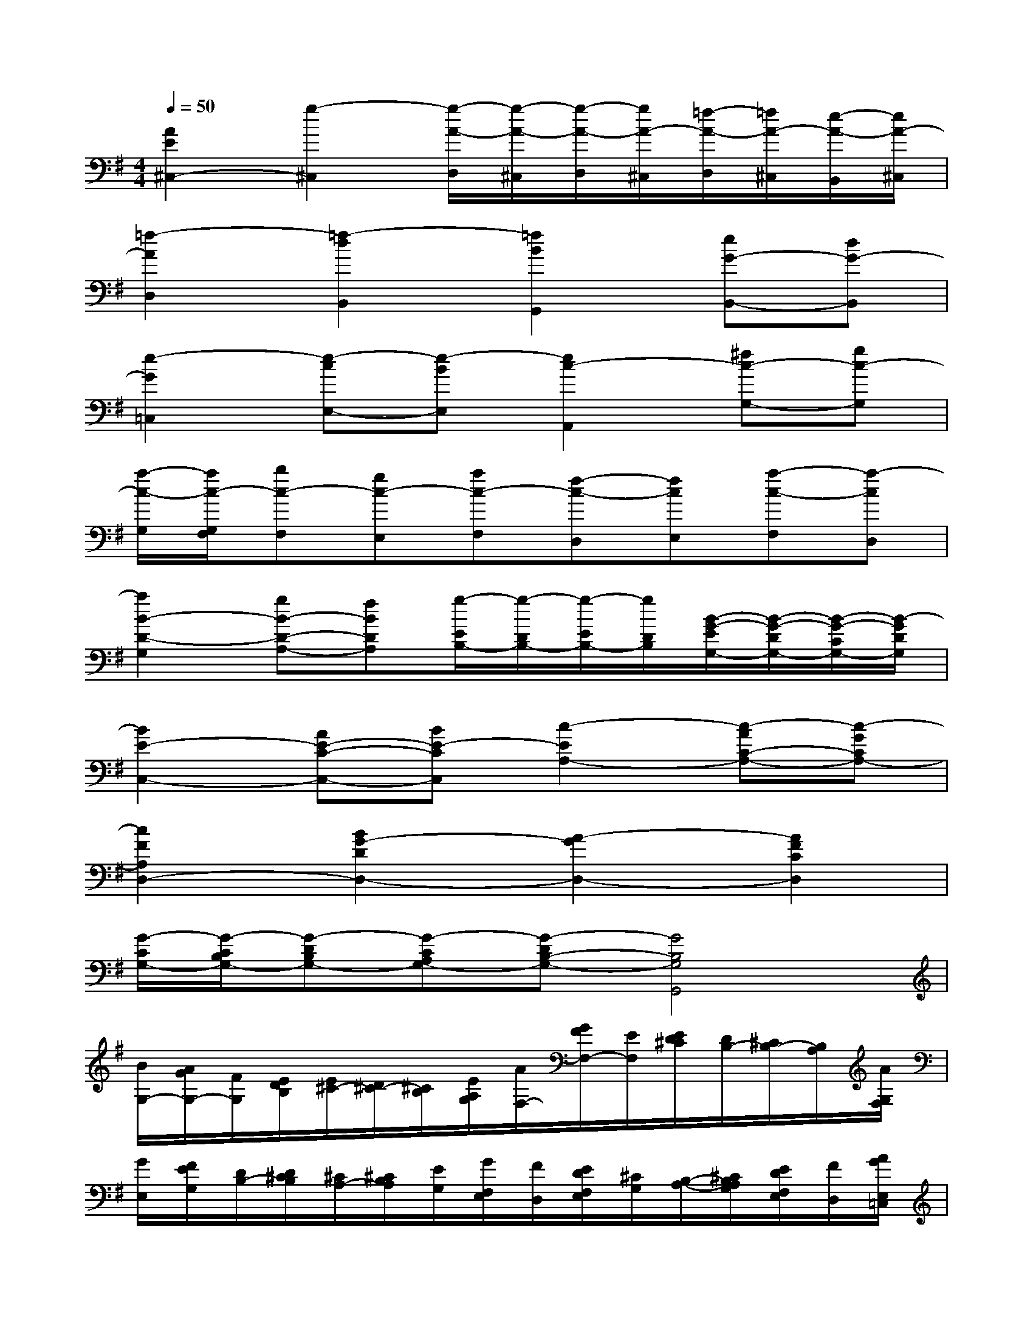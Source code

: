 X:1
T:
M:4/4
L:1/8
Q:1/4=50
K:G%1sharps
V:1
[A2E2^C,2-][g2-^C,2][g/2-A/2-D,/2][g/2-A/2-^C,/2][g/2-A/2-D,/2][g/2A/2-^C,/2][=f/2-A/2-D,/2][=f/2A/2-^C,/2][e/2-A/2-B,,/2][e/2A/2-^C,/2]|
[=f2-A2D,2][=f2-d2B,,2][=f2B2G,,2][eG-B,,-][dG-B,,]|
[e2-G2=C,2][e-cE,-][e-BE,][e2c2-A,,2][^fc-G,-][gc-G,]|
[a/2-c/2-G,/2][a/2c/2-G,/2F,/2][bc-F,][gc-E,][ac-F,][f-c-D,][fcE,][a-c-F,][a-cD,]|
[a2B2-D2-G,2][gB-D-A,-][fBDA,][g/2-E/2B,/2-][g/2-D/2B,/2-][g/2-E/2B,/2-][g/2D/2B,/2][B/2-G/2-E/2G,/2-][B/2-G/2-D/2G,/2-][B/2-G/2-C/2G,/2-][B/2-G/2D/2G,/2]|
[B2E2-C,2-][AE-C-C,-][BE-CC,][c2-E2A,2-][c-AC-A,-][c-GCA,-]|
[c2F2A,2D,2-][B2G2-D2D,2-][A2-G2D,2-][A2F2C2D,2]|
[G/2-C/2G,/2-][G/2-C/2B,/2G,/2-][G-DB,G,-][G-CA,G,-][G-DB,-G,-][G4B,4G,4G,,4]|
[B/2G,/2-][A/2G/2G,/2-][F/2G,/2][E/2D/2B,/2][E/2^C/2-][D/2^C/2-][^C/2B,/2][E/2A,/2G,/2][A/2F,/2-][G/2F/2F,/2-][E/2F,/2][E/2D/2^C/2][D/2B,/2-][^C/2B,/2-][B,/2A,/2][A/2G,/2F,/2]|
[G/2E,/2][F/2E/2G,/2][D/2B,/2-][D/2^C/2B,/2][^C/2A,/2-][^C/2B,/2A,/2][E/2G,/2][G/2F,/2E,/2][F/2D,/2][E/2D/2F,/2E,/2][^C/2G,/2][B,/2-A,/2-][^C/2B,/2A,/2G,/2][E/2D/2F,/2E,/2][F/2D,/2][A/2G/2E,/2=C,/2]|
[A/2B,,/2][G/2G/2G,/2D,/2][A/2A/2B,/2][G/2-G/2D/2][A/2G/2D/2][B,/2-G,/2][D/2B,/2=F,/2][G/2E,/2D,/2][^F/2^C,/2][G/2G/2G,/2E,/2][A/2A/2^A,/2][G/2-G/2E/2][=A/2G/2E/2][^C/2^A,/2=A,/2][E/2G,/2][G/2F,/2E,/2]|
[F/2D,/2][G/2G/2B,/2G,/2][A/2A/2D/2][B/2G/2][A/2-G/2][=c/2A/2F/2D/2][F/2C/2][c/2A/2B,/2A,/2][B/2-G,/2][B/2-D/2B,/2][B/2G/2][d/2D/2][g/2B,/2][d/2B,/2G,/2][B/2D/2][A/2G/2F/2]|
[B/2G/2-][A/2G/2-][G/2F/2][B/2E/2D/2][e/2^C/2-][d/2^c/2^C/2-][B/2^C/2][A/2G/2E/2][A/2F/2-][G/2F/2-][F/2E/2][e/2D/2^C/2][d/2B,/2-][^c/2B/2B,/2-][A/2B,/2][A/2G/2F/2]|
[G/2E/2-][F/2E/2-][E/2D/2][G/2F/2^C/2B,/2][E/2^C/2][B/2A/2D/2^C/2][G/2B,/2][B/2A/2A,/2G,/2][E/2^C/2][d/2^c/2B,/2A,/2][B/2G,/2][d/2^c/2F,/2E,/2][^c/2A,/2][f/2e/2G,/2F,/2][g/2E,/2][f/2e/2G,/2F,/2]|
[e/2F,/2][d/2d/2D/2A,/2][e/2e/2F/2][d/2-d/2A/2][e/2d/2A/2][F/2-D/2][A/2F/2=C/2][d/2B,/2A,/2][^c/2^G,/2][d/2d/2D/2B,/2][e/2e/2=F/2][d/2-d/2B/2][e/2d/2B/2][^G/2=F/2E/2][B/2D/2][d/2^C/2B,/2]|
[^c/2A,/2][d/2d/2^F/2D/2][e/2e/2A/2][f/2d/2][e/2-d/2][=g/2e/2^c/2A/2][^c/2G/2][g/2e/2F/2E/2][f/2-D/2][f/2-A,/2F,/2][f/2D,/2][d/2A/2A,,/2F,,/2][F/2D,,/2][F/2D/2A,,/2F,,/2][A/2D,/2-][d/2^c/2D,/2]
